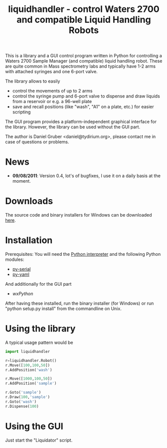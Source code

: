 #+TITLE:liquidhandler - control Waters 2700 and compatible Liquid Handling Robots

This is a library and a GUI control program written in Python for
controlling a Waters 2700 Sample Manager (and compatible) liquid
handling robot. These are quite common in Mass spectrometry labs and
typically have 1-2 arms with attached syringes and one 6-port valve.

The library allows to easily 

- control the movements of up to 2 arms
- control the syringe pump and 6-port valve to dispense and draw
  liquids from a reservoir or e.g. a 96-well plate
- save and recall positions (like "wash", "A1" on a plate, etc.) for
  easier scripting

The GUI program provides a platform-independent graphical interface
for the library. However, the library can be used without the GUI part.

The author is Daniel Gruber <daniel@tydirium.org>, please contact me
in case of questions or problems.

* News

- *09/08/2011*: Version 0.4, lot's of bugfixes, I use it on a daily
  basis at the moment.

* Downloads

The source code and binary installers for Windows can be downloaded
[[http://pypi.python.org/pypi/py-liquidhandler][here]].

* Installation

Prerequisites: You will need the [[http://www.python.org][Python interpreter]] and the following
Python modules: 

- [[http://pyserial.sourceforge.net/][py-serial]]
- [[http://pyyaml.org/][py-yaml]]

And additionally for the GUI part

- [[www.wxpython.org][wxPython]]

After having these installed, run the binary installer (for Windows)
or run "python setup.py install" from the commandline on Unix.

* Using the library

A typical usage pattern would be

#+BEGIN_SRC python
import liquidhandler

r=liquidhandler.Robot()
r.Move([100,100,50])
r.AddPosition('wash')

r.Move([1000,100,50])
r.AddPosition('sample')

r.Goto('sample')
r.Draw(100,'sample')
r.Goto('wash')
r.Dispense(100)
#+END_SRC

* Using the GUI

Just start the "Liquidator" script.

